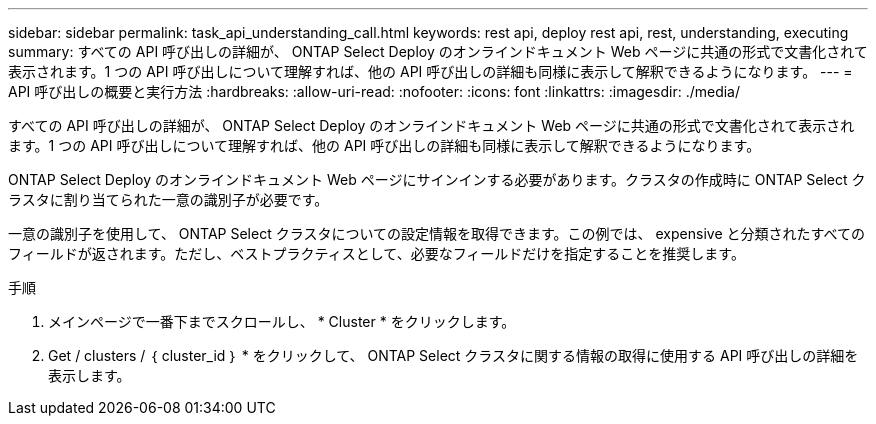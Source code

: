 ---
sidebar: sidebar 
permalink: task_api_understanding_call.html 
keywords: rest api, deploy rest api, rest, understanding, executing 
summary: すべての API 呼び出しの詳細が、 ONTAP Select Deploy のオンラインドキュメント Web ページに共通の形式で文書化されて表示されます。1 つの API 呼び出しについて理解すれば、他の API 呼び出しの詳細も同様に表示して解釈できるようになります。 
---
= API 呼び出しの概要と実行方法
:hardbreaks:
:allow-uri-read: 
:nofooter: 
:icons: font
:linkattrs: 
:imagesdir: ./media/


[role="lead"]
すべての API 呼び出しの詳細が、 ONTAP Select Deploy のオンラインドキュメント Web ページに共通の形式で文書化されて表示されます。1 つの API 呼び出しについて理解すれば、他の API 呼び出しの詳細も同様に表示して解釈できるようになります。

ONTAP Select Deploy のオンラインドキュメント Web ページにサインインする必要があります。クラスタの作成時に ONTAP Select クラスタに割り当てられた一意の識別子が必要です。

一意の識別子を使用して、 ONTAP Select クラスタについての設定情報を取得できます。この例では、 expensive と分類されたすべてのフィールドが返されます。ただし、ベストプラクティスとして、必要なフィールドだけを指定することを推奨します。

.手順
. メインページで一番下までスクロールし、 * Cluster * をクリックします。
. Get / clusters / ｛ cluster_id ｝ * をクリックして、 ONTAP Select クラスタに関する情報の取得に使用する API 呼び出しの詳細を表示します。

